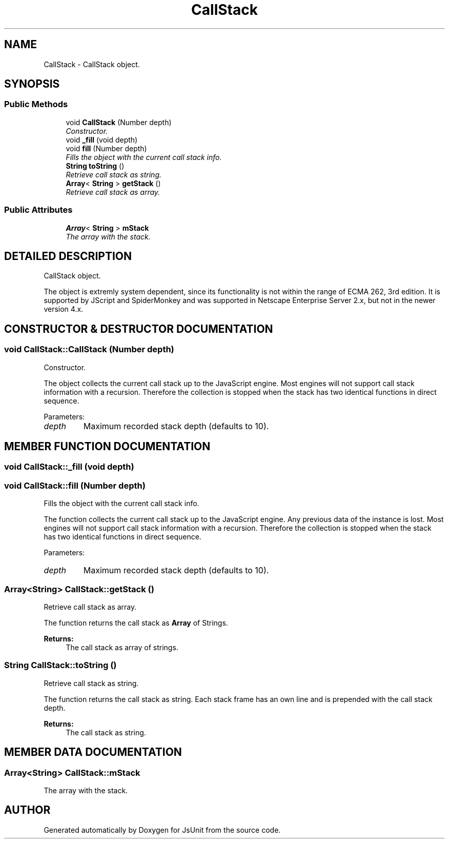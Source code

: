 .TH "CallStack" 3 "9 Nov 2002" "JsUnit" \" -*- nroff -*-
.ad l
.nh
.SH NAME
CallStack \- CallStack object. 
.SH SYNOPSIS
.br
.PP
.SS "Public Methods"

.in +1c
.ti -1c
.RI "void \fBCallStack\fP (Number depth)"
.br
.RI "\fIConstructor.\fP"
.ti -1c
.RI "void \fB_fill\fP (void depth)"
.br
.ti -1c
.RI "void \fBfill\fP (Number depth)"
.br
.RI "\fIFills the object with the current call stack info.\fP"
.ti -1c
.RI "\fBString\fP \fBtoString\fP ()"
.br
.RI "\fIRetrieve call stack as string.\fP"
.ti -1c
.RI "\fBArray\fP< \fBString\fP > \fBgetStack\fP ()"
.br
.RI "\fIRetrieve call stack as array.\fP"
.in -1c
.SS "Public Attributes"

.in +1c
.ti -1c
.RI "\fBArray\fP< \fBString\fP > \fBmStack\fP"
.br
.RI "\fIThe array with the stack.\fP"
.in -1c
.SH "DETAILED DESCRIPTION"
.PP 
CallStack object.
.PP
The object is extremly system dependent, since its functionality is not within the range of ECMA 262, 3rd edition. It is supported by JScript and SpiderMonkey and was supported in Netscape Enterprise Server 2.x,  but not in the newer version 4.x. 
.PP
.SH "CONSTRUCTOR & DESTRUCTOR DOCUMENTATION"
.PP 
.SS "void CallStack::CallStack (Number depth)"
.PP
Constructor.
.PP
The object collects the current call stack up to the JavaScript engine. Most engines will not support call stack information with a recursion. Therefore the collection is stopped when the stack has two identical functions in direct sequence. 
.PP
Parameters: \fP
.in +1c
.TP
\fB\fIdepth\fP\fP
Maximum recorded stack depth (defaults to 10). 
.SH "MEMBER FUNCTION DOCUMENTATION"
.PP 
.SS "void CallStack::_fill (void depth)"
.PP
.SS "void CallStack::fill (Number depth)"
.PP
Fills the object with the current call stack info.
.PP
The function collects the current call stack up to the JavaScript engine. Any previous data of the instance is lost. Most engines will not support call stack information with a recursion. Therefore the collection is stopped when the stack has two identical functions in direct sequence. 
.PP
Parameters: \fP
.in +1c
.TP
\fB\fIdepth\fP\fP
Maximum recorded stack depth (defaults to 10). 
.SS "\fBArray\fP<\fBString\fP> CallStack::getStack ()"
.PP
Retrieve call stack as array.
.PP
The function returns the call stack as \fBArray\fP of Strings.  
.PP
\fBReturns: \fP
.in +1c
The call stack as array of strings. 
.SS "\fBString\fP CallStack::toString ()"
.PP
Retrieve call stack as string.
.PP
The function returns the call stack as string. Each stack frame has an  own line and is prepended with the call stack depth. 
.PP
\fBReturns: \fP
.in +1c
The call stack as string. 
.SH "MEMBER DATA DOCUMENTATION"
.PP 
.SS "\fBArray\fP<\fBString\fP> CallStack::mStack"
.PP
The array with the stack.
.PP


.SH "AUTHOR"
.PP 
Generated automatically by Doxygen for JsUnit from the source code.
